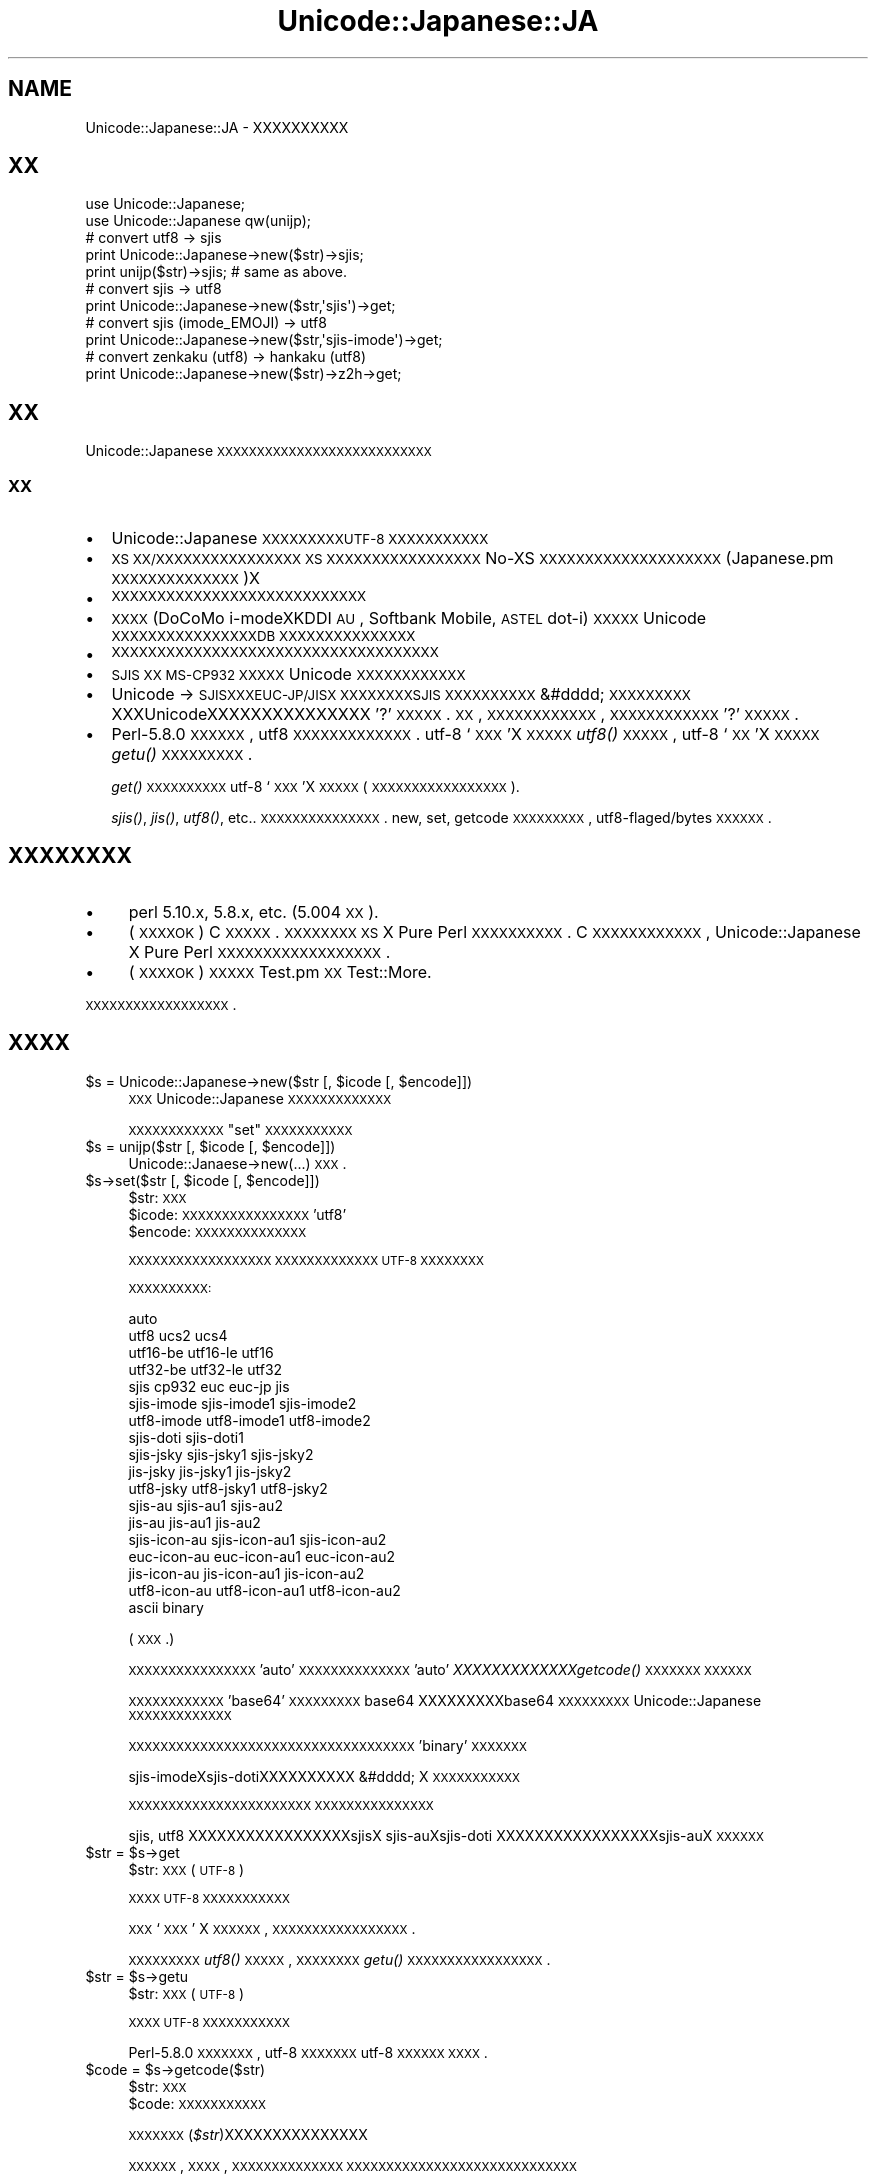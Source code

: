 .\" Automatically generated by Pod::Man 2.23 (Pod::Simple 3.14)
.\"
.\" Standard preamble:
.\" ========================================================================
.de Sp \" Vertical space (when we can't use .PP)
.if t .sp .5v
.if n .sp
..
.de Vb \" Begin verbatim text
.ft CW
.nf
.ne \\$1
..
.de Ve \" End verbatim text
.ft R
.fi
..
.\" Set up some character translations and predefined strings.  \*(-- will
.\" give an unbreakable dash, \*(PI will give pi, \*(L" will give a left
.\" double quote, and \*(R" will give a right double quote.  \*(C+ will
.\" give a nicer C++.  Capital omega is used to do unbreakable dashes and
.\" therefore won't be available.  \*(C` and \*(C' expand to `' in nroff,
.\" nothing in troff, for use with C<>.
.tr \(*W-
.ds C+ C\v'-.1v'\h'-1p'\s-2+\h'-1p'+\s0\v'.1v'\h'-1p'
.ie n \{\
.    ds -- \(*W-
.    ds PI pi
.    if (\n(.H=4u)&(1m=24u) .ds -- \(*W\h'-12u'\(*W\h'-12u'-\" diablo 10 pitch
.    if (\n(.H=4u)&(1m=20u) .ds -- \(*W\h'-12u'\(*W\h'-8u'-\"  diablo 12 pitch
.    ds L" ""
.    ds R" ""
.    ds C` ""
.    ds C' ""
'br\}
.el\{\
.    ds -- \|\(em\|
.    ds PI \(*p
.    ds L" ``
.    ds R" ''
'br\}
.\"
.\" Escape single quotes in literal strings from groff's Unicode transform.
.ie \n(.g .ds Aq \(aq
.el       .ds Aq '
.\"
.\" If the F register is turned on, we'll generate index entries on stderr for
.\" titles (.TH), headers (.SH), subsections (.SS), items (.Ip), and index
.\" entries marked with X<> in POD.  Of course, you'll have to process the
.\" output yourself in some meaningful fashion.
.ie \nF \{\
.    de IX
.    tm Index:\\$1\t\\n%\t"\\$2"
..
.    nr % 0
.    rr F
.\}
.el \{\
.    de IX
..
.\}
.\"
.\" Accent mark definitions (@(#)ms.acc 1.5 88/02/08 SMI; from UCB 4.2).
.\" Fear.  Run.  Save yourself.  No user-serviceable parts.
.    \" fudge factors for nroff and troff
.if n \{\
.    ds #H 0
.    ds #V .8m
.    ds #F .3m
.    ds #[ \f1
.    ds #] \fP
.\}
.if t \{\
.    ds #H ((1u-(\\\\n(.fu%2u))*.13m)
.    ds #V .6m
.    ds #F 0
.    ds #[ \&
.    ds #] \&
.\}
.    \" simple accents for nroff and troff
.if n \{\
.    ds ' \&
.    ds ` \&
.    ds ^ \&
.    ds , \&
.    ds ~ ~
.    ds /
.\}
.if t \{\
.    ds ' \\k:\h'-(\\n(.wu*8/10-\*(#H)'\'\h"|\\n:u"
.    ds ` \\k:\h'-(\\n(.wu*8/10-\*(#H)'\`\h'|\\n:u'
.    ds ^ \\k:\h'-(\\n(.wu*10/11-\*(#H)'^\h'|\\n:u'
.    ds , \\k:\h'-(\\n(.wu*8/10)',\h'|\\n:u'
.    ds ~ \\k:\h'-(\\n(.wu-\*(#H-.1m)'~\h'|\\n:u'
.    ds / \\k:\h'-(\\n(.wu*8/10-\*(#H)'\z\(sl\h'|\\n:u'
.\}
.    \" troff and (daisy-wheel) nroff accents
.ds : \\k:\h'-(\\n(.wu*8/10-\*(#H+.1m+\*(#F)'\v'-\*(#V'\z.\h'.2m+\*(#F'.\h'|\\n:u'\v'\*(#V'
.ds 8 \h'\*(#H'\(*b\h'-\*(#H'
.ds o \\k:\h'-(\\n(.wu+\w'\(de'u-\*(#H)/2u'\v'-.3n'\*(#[\z\(de\v'.3n'\h'|\\n:u'\*(#]
.ds d- \h'\*(#H'\(pd\h'-\w'~'u'\v'-.25m'\f2\(hy\fP\v'.25m'\h'-\*(#H'
.ds D- D\\k:\h'-\w'D'u'\v'-.11m'\z\(hy\v'.11m'\h'|\\n:u'
.ds th \*(#[\v'.3m'\s+1I\s-1\v'-.3m'\h'-(\w'I'u*2/3)'\s-1o\s+1\*(#]
.ds Th \*(#[\s+2I\s-2\h'-\w'I'u*3/5'\v'-.3m'o\v'.3m'\*(#]
.ds ae a\h'-(\w'a'u*4/10)'e
.ds Ae A\h'-(\w'A'u*4/10)'E
.    \" corrections for vroff
.if v .ds ~ \\k:\h'-(\\n(.wu*9/10-\*(#H)'\s-2\u~\d\s+2\h'|\\n:u'
.if v .ds ^ \\k:\h'-(\\n(.wu*10/11-\*(#H)'\v'-.4m'^\v'.4m'\h'|\\n:u'
.    \" for low resolution devices (crt and lpr)
.if \n(.H>23 .if \n(.V>19 \
\{\
.    ds : e
.    ds 8 ss
.    ds o a
.    ds d- d\h'-1'\(ga
.    ds D- D\h'-1'\(hy
.    ds th \o'bp'
.    ds Th \o'LP'
.    ds ae ae
.    ds Ae AE
.\}
.rm #[ #] #H #V #F C
.\" ========================================================================
.\"
.IX Title "Unicode::Japanese::JA 3"
.TH Unicode::Japanese::JA 3 "2008-08-05" "perl v5.12.4" "User Contributed Perl Documentation"
.\" For nroff, turn off justification.  Always turn off hyphenation; it makes
.\" way too many mistakes in technical documents.
.if n .ad l
.nh
.SH "NAME"
Unicode::Japanese::JA \- XXXXXXXXXX
.SH "XX"
.IX Header "XX"
.Vb 2
\& use Unicode::Japanese;
\& use Unicode::Japanese qw(unijp);
\& 
\& # convert utf8 \-> sjis
\& 
\& print Unicode::Japanese\->new($str)\->sjis;
\& print unijp($str)\->sjis; # same as above.
\& 
\& # convert sjis \-> utf8
\& 
\& print Unicode::Japanese\->new($str,\*(Aqsjis\*(Aq)\->get;
\& 
\& # convert sjis (imode_EMOJI) \-> utf8
\& 
\& print Unicode::Japanese\->new($str,\*(Aqsjis\-imode\*(Aq)\->get;
\& 
\& # convert zenkaku (utf8) \-> hankaku (utf8)
\& 
\& print Unicode::Japanese\->new($str)\->z2h\->get;
.Ve
.SH "XX"
.IX Header "XX"
Unicode::Japanese \s-1XXXXXXXXXXXXXXXXXXXXXXXXXXX\s0
.SS "\s-1XX\s0"
.IX Subsection "XX"
.IP "\(bu" 2
Unicode::Japanese \s-1XXXXXXXXXUTF\-8\s0 \s-1XXXXXXXXXXX\s0
.IP "\(bu" 2
\&\s-1XS\s0 \s-1XX/XXXXXXXXXXXXXXXX\s0
\&\s-1XS\s0 \s-1XXXXXXXXXXXXXXXXX\s0
No-XS \s-1XXXXXXXXXXXXXXXXXXXX\s0
(Japanese.pm \s-1XXXXXXXXXXXXXX\s0)X
.IP "\(bu" 2
\&\s-1XXXXXXXXXXXXXXXXXXXXXXXXXXXX\s0
.IP "\(bu" 2
\&\s-1XXXX\s0 (DoCoMo i\-modeXKDDI \s-1AU\s0, Softbank Mobile, \s-1ASTEL\s0 dot-i) \s-1XXXXX\s0
Unicode \s-1XXXXXXXXXXXXXXXXDB\s0 \s-1XXXXXXXXXXXXXXX\s0
.IP "\(bu" 2
\&\s-1XXXXXXXXXXXXXXXXXXXXXXXXXXXXXXXXXXXX\s0
.IP "\(bu" 2
\&\s-1SJIS\s0 \s-1XX\s0 \s-1MS\-CP932\s0 \s-1XXXXX\s0 Unicode \s-1XXXXXXXXXXXX\s0
.IP "\(bu" 2
Unicode \-> \s-1SJISXXXEUC\-JP/JISX\s0 \s-1XXXXXXXXSJIS\s0 \s-1XXXXXXXXXX\s0
&#dddd; \s-1XXXXXXXXX\s0 XXXUnicodeXXXXXXXXXXXXXXX
\&'?'\s-1XXXXX\s0. \s-1XX\s0, \s-1XXXXXXXXXXXX\s0, \s-1XXXXXXXXXXXX\s0'?'\s-1XXXXX\s0.
.IP "\(bu" 2
Perl\-5.8.0 \s-1XXXXXX\s0, utf8 \s-1XXXXXXXXXXXXX\s0.
utf\-8 `\s-1XXX\s0'X \s-1XXXXX\s0 \fIutf8()\fR \s-1XXXXX\s0, 
utf\-8 `\s-1XX\s0'X \s-1XXXXX\s0 \fIgetu()\fR \s-1XXXXXXXXX\s0.
.Sp
\&\fIget()\fR \s-1XXXXXXXXXX\s0 utf\-8 `\s-1XXX\s0'X \s-1XXXXX\s0
(\s-1XXXXXXXXXXXXXXXXX\s0).
.Sp
\&\fIsjis()\fR, \fIjis()\fR, \fIutf8()\fR, etc.. \s-1XXXXXXXXXXXXXXX\s0.
new, set, getcode \s-1XXXXXXXXX\s0, utf8\-flaged/bytes \s-1XXXXXX\s0.
.SH "XXXXXXXX"
.IX Header "XXXXXXXX"
.IP "\(bu" 4
perl 5.10.x, 5.8.x, etc. (5.004 \s-1XX\s0).
.IP "\(bu" 4
(\s-1XXXXOK\s0)
C \s-1XXXXX\s0.
\&\s-1XXXXXXXX\s0 \s-1XS\s0 X Pure Perl \s-1XXXXXXXXXX\s0.
C \s-1XXXXXXXXXXXX\s0, Unicode::Japanese X
Pure Perl \s-1XXXXXXXXXXXXXXXXXX\s0.
.IP "\(bu" 4
(\s-1XXXXOK\s0)
\&\s-1XXXXX\s0 Test.pm \s-1XX\s0 Test::More.
.PP
\&\s-1XXXXXXXXXXXXXXXXXX\s0.
.SH "XXXX"
.IX Header "XXXX"
.ie n .IP "$s = Unicode::Japanese\->new($str [, $icode [, $encode]])" 4
.el .IP "\f(CW$s\fR = Unicode::Japanese\->new($str [, \f(CW$icode\fR [, \f(CW$encode\fR]])" 4
.IX Item "$s = Unicode::Japanese->new($str [, $icode [, $encode]])"
\&\s-1XXX\s0 Unicode::Japanese \s-1XXXXXXXXXXXXX\s0
.Sp
\&\s-1XXXXXXXXXXXX\s0\*(L"set\*(R" \s-1XXXXXXXXXXX\s0
.ie n .IP "$s = unijp($str [, $icode [, $encode]])" 4
.el .IP "\f(CW$s\fR = unijp($str [, \f(CW$icode\fR [, \f(CW$encode\fR]])" 4
.IX Item "$s = unijp($str [, $icode [, $encode]])"
Unicode::Janaese\->new(...) \s-1XXX\s0.
.ie n .IP "$s\->set($str [, $icode [, $encode]])" 4
.el .IP "\f(CW$s\fR\->set($str [, \f(CW$icode\fR [, \f(CW$encode\fR]])" 4
.IX Xref "set"
.IX Item "$s->set($str [, $icode [, $encode]])"
.RS 4
.PD 0
.ie n .IP "$str: \s-1XXX\s0" 2
.el .IP "\f(CW$str:\fR \s-1XXX\s0" 2
.IX Item "$str: XXX"
.ie n .IP "$icode: \s-1XXXXXXXXXXXXXXXX\s0 'utf8'" 2
.el .IP "\f(CW$icode:\fR \s-1XXXXXXXXXXXXXXXX\s0 'utf8'" 2
.IX Item "$icode: XXXXXXXXXXXXXXXX 'utf8'"
.ie n .IP "$encode: \s-1XXXXXXXXXXXXXX\s0" 2
.el .IP "\f(CW$encode:\fR \s-1XXXXXXXXXXXXXX\s0" 2
.IX Item "$encode: XXXXXXXXXXXXXX"
.RE
.RS 4
.PD
.Sp
\&\s-1XXXXXXXXXXXXXXXXXX\s0
\&\s-1XXXXXXXXXXXXX\s0 \s-1UTF\-8\s0 \s-1XXXXXXXX\s0
.Sp
\&\s-1XXXXXXXXXX:\s0
.Sp
.Vb 10
\& auto
\& utf8 ucs2 ucs4
\& utf16\-be utf16\-le utf16
\& utf32\-be utf32\-le utf32
\& sjis cp932 euc euc\-jp jis
\& sjis\-imode sjis\-imode1 sjis\-imode2
\& utf8\-imode utf8\-imode1 utf8\-imode2
\& sjis\-doti sjis\-doti1
\& sjis\-jsky sjis\-jsky1 sjis\-jsky2
\& jis\-jsky  jis\-jsky1  jis\-jsky2
\& utf8\-jsky utf8\-jsky1 utf8\-jsky2
\& sjis\-au sjis\-au1 sjis\-au2
\& jis\-au  jis\-au1  jis\-au2
\& sjis\-icon\-au sjis\-icon\-au1 sjis\-icon\-au2
\& euc\-icon\-au  euc\-icon\-au1  euc\-icon\-au2
\& jis\-icon\-au  jis\-icon\-au1  jis\-icon\-au2
\& utf8\-icon\-au utf8\-icon\-au1 utf8\-icon\-au2
\& ascii binary
.Ve
.Sp
(
\&\s-1XXX\s0.)
.Sp
\&\s-1XXXXXXXXXXXXXXXX\s0'auto' \s-1XXXXXXXXXXXXXX\s0
\&'auto' \fIXXXXXXXXXXXXXgetcode()\fR \s-1XXXXXXX\s0
\&\s-1XXXXXX\s0
.Sp
\&\s-1XXXXXXXXXXXX\s0'base64' \s-1XXXXXXXXX\s0
base64 XXXXXXXXXbase64 \s-1XXXXXXXXX\s0
Unicode::Japanese \s-1XXXXXXXXXXXXX\s0
.Sp
\&\s-1XXXXXXXXXXXXXXXXXXXXXXXXXXXXXXXXXXXX\s0
\&'binary' \s-1XXXXXXX\s0
.Sp
sjis-imodeXsjis-dotiXXXXXXXXXX &#dddd; X
\&\s-1XXXXXXXXXXX\s0
.Sp
\&\s-1XXXXXXXXXXXXXXXXXXXXXXX\s0
\&\s-1XXXXXXXXXXXXXXX\s0
.Sp
sjis, utf8 XXXXXXXXXXXXXXXXXsjisX
sjis-auXsjis-doti XXXXXXXXXXXXXXXXXsjis-auX
\&\s-1XXXXXX\s0
.RE
.ie n .IP "$str = $s\->get" 4
.el .IP "\f(CW$str\fR = \f(CW$s\fR\->get" 4
.IX Item "$str = $s->get"
.RS 4
.PD 0
.ie n .IP "$str: \s-1XXX\s0(\s-1UTF\-8\s0)" 2
.el .IP "\f(CW$str:\fR \s-1XXX\s0(\s-1UTF\-8\s0)" 2
.IX Item "$str: XXX(UTF-8)"
.RE
.RS 4
.PD
.Sp
\&\s-1XXXX\s0 \s-1UTF\-8\s0 \s-1XXXXXXXXXXX\s0
.Sp
\&\s-1XXX\s0 `\s-1XXX\s0' X \s-1XXXXXX\s0, \s-1XXXXXXXXXXXXXXXXX\s0.
.Sp
\&\s-1XXXXXXXXX\s0 \fIutf8()\fR \s-1XXXXX\s0, 
\&\s-1XXXXXXXX\s0 \fIgetu()\fR \s-1XXXXXXXXXXXXXXXXX\s0.
.RE
.ie n .IP "$str = $s\->getu" 4
.el .IP "\f(CW$str\fR = \f(CW$s\fR\->getu" 4
.IX Item "$str = $s->getu"
.RS 4
.PD 0
.ie n .IP "$str: \s-1XXX\s0(\s-1UTF\-8\s0)" 2
.el .IP "\f(CW$str:\fR \s-1XXX\s0(\s-1UTF\-8\s0)" 2
.IX Item "$str: XXX(UTF-8)"
.RE
.RS 4
.PD
.Sp
\&\s-1XXXX\s0 \s-1UTF\-8\s0 \s-1XXXXXXXXXXX\s0
.Sp
Perl\-5.8.0 \s-1XXXXXXX\s0, utf\-8 \s-1XXXXXXX\s0 utf\-8 \s-1XXXXXX\s0
\&\s-1XXXX\s0.
.RE
.ie n .IP "$code = $s\->getcode($str)" 4
.el .IP "\f(CW$code\fR = \f(CW$s\fR\->getcode($str)" 4
.IX Item "$code = $s->getcode($str)"
.RS 4
.PD 0
.ie n .IP "$str: \s-1XXX\s0" 2
.el .IP "\f(CW$str:\fR \s-1XXX\s0" 2
.IX Item "$str: XXX"
.ie n .IP "$code: \s-1XXXXXXXXXXX\s0" 2
.el .IP "\f(CW$code:\fR \s-1XXXXXXXXXXX\s0" 2
.IX Item "$code: XXXXXXXXXXX"
.RE
.RS 4
.PD
.Sp
\&\s-1XXXXXXX\s0(\fI\f(CI$str\fI\fR)XXXXXXXXXXXXXXX
.Sp
\&\s-1XXXXXX\s0, \s-1XXXX\s0, \s-1XXXXXXXXXXXXXX\s0
\&\s-1XXXXXXXXXXXXXXXXXXXXXXXXXXXXX\s0
.Sp
\&\s-1XXXXXXXXXXXXXXXXXXXXXXXXXXXXXXXXX\s0
.Sp
(PurePerlX)
.IP "1." 4
\&\s-1UTF\-32\s0 X \s-1BOM\s0 XXXXXutf32 \s-1XXXXXXX\s0
.IP "2." 4
\&\s-1UTF\-16\s0 X \s-1BOM\s0 XXXXXutf16 \s-1XXXXXXX\s0
.IP "3." 4
\&\s-1UTF\-32BE\s0 XXXXXXXXXXXutf32\-be \s-1XXXXXXX\s0
.IP "4." 4
\&\s-1UTF\-32LE\s0 XXXXXXXXXXXutf32\-le \s-1XXXXXXX\s0
.IP "5." 4
\&\s-1ESC\s0 \s-1XX\s0 \s-1XXX\s0 8 XXXXXXXXXXXXXXXXXXXXXXXascii \s-1XXXXX\s0
\&\s-1XXESC\s0 \s-1XXXX\s0 \s-1ASCII\s0 \s-1XXXX\s0 (0x00\-0x1F \s-1XX\s0 0x7F) X ascii \s-1XXXXXXXXX\s0
\&\s-1XX\s0
.IP "6." 4
JISXXXXXXXXXXXXXXXXXXXjis \s-1XXXXXXX\s0
.IP "7." 4
J\-PHONE XXXXXXXXXXXXXsjis-jsky \s-1XXXXXXX\s0
.IP "8." 4
EUC-JP XXXXXXXXXXXXXXeuc \s-1XXXXXXX\s0
.IP "9." 4
\&\s-1SJIS\s0 XXXXXXXXXXXXXXsjis \s-1XXXXXXX\s0
.IP "10." 4
\&\s-1SJIS\s0 \s-1XXXX\s0 au XXXXXXXXXXXXXXXsjis-au \s-1XXXXXXX\s0
.IP "11." 4
\&\s-1SJIS\s0 X i\-mode XXXXXXXXXXXXXXXsjis-imode \s-1XXXXXXX\s0
.IP "12." 4
\&\s-1SJIS\s0 X dot-i XXXXXXXXXXXXXXXsjis-doti \s-1XXXXXXX\s0
.IP "13." 4
\&\s-1UTF\-8\s0 XXXXXXXXXXXutf8 \s-1XXXXXXX\s0
.IP "14." 4
XXXXXXXXXXXXXXXunknown \s-1XXXXXXX\s0
.RE
.RS 4
.Sp
(\s-1XSX\s0)
.IP "1." 4
\&\s-1UTF\-32\s0 X \s-1BOM\s0 XXXXXutf32 \s-1XXXXXXX\s0
.IP "2." 4
\&\s-1UTF\-16\s0 X \s-1BOM\s0 XXXXXutf16 \s-1XXXXXXX\s0
.IP "3." 4
\&\s-1XXXXXXXXXX\s0, \s-1XXXXXXXXXXXXXXXXXXXXXXXXXX\s0.
.Sp
ascii / euc / sjis / jis / utf8 / utf32\-be / utf32\-le / sjis-jsky /
sjis-imode / sjis-au / sjis-doti
.IP "4." 4
\&\s-1XXXXXXXXXXXXXXX\s0, \s-1XXXXXXXXXXXXXX\s0, \s-1XXXXXXXX\s0.
.Sp
utf32\-be / utf32\-le / ascii / jis / euc / sjis / sjis-jsky / sjis-imode /
sjis-au / sjis-doti / utf8
.IP "5." 4
XXXXXXXXXXXXXXXunknown \s-1XXXXXXX\s0
.RE
.RS 4
.Sp
\&\s-1XXXXXXXXXXXXXXXXXXXXXXXXXXX\s0
.IP "\(bu" 2
\&\s-1UTF\-8\s0 \s-1XXXXXXSJISXXXXXXXXXXXXXXXXXX\s0
.IP "\(bu" 2
\&\s-1UCS2\s0 \s-1XXXXXXXXXXXX\s0
.IP "\(bu" 2
\&\s-1UTF\-16\s0 X \s-1BOM\s0 \s-1XXXXXXXXXXXXXXX\s0
.IP "\(bu" 2
\&\s-1XXXXXXXXXXXXXXXXXXXXXXXXXXXXXXX\s0
 &#dddd; \s-1XXXXXXXXXXXXXXXXXXXXXXXXXXXXXXXX\s0
.RE
.RS 4
.Sp
XSXPurePerlXX, \s-1XXXXXXXXXXXXXXXXX\s0, \s-1XXXXXXXXXXXXXXXX\s0.
\&\s-1XX\s0, XXXXXXXXXXXXXsjisXXX, PurePerlXXsjisXXXXXXX
\&\s-1XSXXXXXXXX\s0. XXXsjis-jskyXXXXXXXXXXXXX. \s-1XX\s0, \s-1XX\s0
\&\s-1XXXXXXXXXXXXX\s0, euc-jpXXXXX, \s-1XXXXXXXXXXXXXXXXX\s0
\&\s-1XXXXXX\s0.
.RE
.ie n .IP "$code = $s\->getcodelist($str)" 4
.el .IP "\f(CW$code\fR = \f(CW$s\fR\->getcodelist($str)" 4
.IX Item "$code = $s->getcodelist($str)"
.RS 4
.PD 0
.ie n .IP "$str: \s-1XXX\s0" 2
.el .IP "\f(CW$str:\fR \s-1XXX\s0" 2
.IX Item "$str: XXX"
.ie n .IP "$code: \s-1XXXXXXXXXXX\s0" 2
.el .IP "\f(CW$code:\fR \s-1XXXXXXXXXXX\s0" 2
.IX Item "$code: XXXXXXXXXXX"
.RE
.RS 4
.PD
.Sp
\&\s-1XXXXXXX\s0(\fI\f(CI$str\fI\fR)XXXXXXXXXXXXXXX
.Sp
getcode \s-1XXXX\s0, \s-1XXXXXXXXXXXXXXX\s0
\&\s-1XXXXXXX\s0.
.RE
.ie n .IP "$str = $s\->conv($ocode, $encode)" 4
.el .IP "\f(CW$str\fR = \f(CW$s\fR\->conv($ocode, \f(CW$encode\fR)" 4
.IX Item "$str = $s->conv($ocode, $encode)"
.RS 4
.PD 0
.ie n .IP "$ocode: \s-1XXXXX\s0 (\s-1XXXXXX\s0)" 2
.el .IP "\f(CW$ocode:\fR \s-1XXXXX\s0 (\s-1XXXXXX\s0)" 2
.IX Item "$ocode: XXXXX (XXXXXX)"
.PD
.Vb 10
\& utf8 ucs2 ucs4 utf16
\& sjis cp932 euc euc\-jp jis
\& sjis\-imode sjis\-imode1 sjis\-imode2
\& utf8\-imode utf8\-imode1 utf8\-imode2
\& sjis\-doti sjis\-doti1
\& sjis\-jsky sjis\-jsky1 sjis\-jsky2
\& jis\-jsky  jis\-jsky1  jis\-jsky2
\& utf8\-jsky utf8\-jsky1 utf8\-jsky2
\& sjis\-au sjis\-au1 sjis\-au2
\& jis\-au  jis\-au1  jis\-au2
\& sjis\-icon\-au sjis\-icon\-au1 sjis\-icon\-au2
\& euc\-icon\-au  euc\-icon\-au1  euc\-icon\-au2
\& jis\-icon\-au  jis\-icon\-au1  jis\-icon\-au2
\& utf8\-icon\-au utf8\-icon\-au1 utf8\-icon\-au2
\& binary
.Ve
.Sp
(
\&\s-1XXX\s0.)
.Sp
\&\s-1XXXXXXXXXXXXXXXXXXXXXXXXXXXXXXXXXXXX\s0
\&\s-1XXXXXXXXXXXXXXXXXXXXXXXXXXXXXX\s0
\&\s-1XXXXXXXXXXXXXXXXXXXXXXXXXXXXXX\s0
.ie n .IP "$encode: \s-1XXXXXXXXXXXXXX\s0" 2
.el .IP "\f(CW$encode:\fR \s-1XXXXXXXXXXXXXX\s0" 2
.IX Item "$encode: XXXXXXXXXXXXXX"
.PD 0
.ie n .IP "$str: \s-1XXX\s0" 2
.el .IP "\f(CW$str:\fR \s-1XXX\s0" 2
.IX Item "$str: XXX"
.RE
.RS 4
.PD
.Sp
\&\s-1XXXXXXXXXXXXXXXXXXXXXXXXXXX\s0
.Sp
\&\s-1XXXXXXXXXX\s0'base64' \s-1XXXXXXXXX\s0
base64 XXXXXXXXXbase64 \s-1XXXXXXXX\s0
\&\s-1XXXXXXXXXX\s0
.Sp
perl\-5.8.0 \s-1XXXXXX\s0, \s-1XXX\s0 utf\-8 \s-1XXXXXXXXXXXXXXXXX\s0.
.RE
.ie n .IP "$s\->tag2bin" 4
.el .IP "\f(CW$s\fR\->tag2bin" 4
.IX Item "$s->tag2bin"
\&\s-1XXXXXXXXX\s0 &#dddd; \s-1XXXXXXXXXXXXXXXXXXXXXXXXX\s0
.ie n .IP "$s\->z2h" 4
.el .IP "\f(CW$s\fR\->z2h" 4
.IX Item "$s->z2h"
\&\s-1XXXXXXXXXXXX\s0
.ie n .IP "$s\->h2z" 4
.el .IP "\f(CW$s\fR\->h2z" 4
.IX Item "$s->h2z"
\&\s-1XXXXXXXXXXXX\s0
.ie n .IP "$s\->hira2kata" 4
.el .IP "\f(CW$s\fR\->hira2kata" 4
.IX Item "$s->hira2kata"
\&\s-1XXXXXXXXXXXXXXXX\s0
.ie n .IP "$s\->kata2hira" 4
.el .IP "\f(CW$s\fR\->kata2hira" 4
.IX Item "$s->kata2hira"
\&\s-1XXXXXXXXXXXXXXXX\s0
.ie n .IP "$str = $s\->jis" 4
.el .IP "\f(CW$str\fR = \f(CW$s\fR\->jis" 4
.IX Item "$str = $s->jis"
\&\f(CW$str:\fR \s-1JIS\s0 \s-1XXXXXXXXXXXXXXX\s0
.Sp
\&\s-1XXXX\s0 \s-1JISXISO\-2022\-JPX\s0 \s-1XXXXXXXXXXX\s0
.ie n .IP "$str = $s\->euc" 4
.el .IP "\f(CW$str\fR = \f(CW$s\fR\->euc" 4
.IX Item "$str = $s->euc"
\&\f(CW$str:\fR euc-jp \s-1XXXXXXXXXXXXXXX\s0
.Sp
\&\s-1XXXX\s0 EUC-JP \s-1XXXXXXXXXXX\s0
.ie n .IP "$str = $s\->utf8" 4
.el .IP "\f(CW$str\fR = \f(CW$s\fR\->utf8" 4
.IX Item "$str = $s->utf8"
\&\f(CW$str:\fR utf\-8 \s-1XXXXXXXXXXXXXXX\s0
.Sp
\&\s-1XXXX\s0 \s-1UTF\-8\s0 \s-1XXXXXXXXXXX\s0
.Sp
perl\-5.8.0 \s-1XXXXXXX\s0, \s-1XXXXXXXXX\s0.
.ie n .IP "$str = $s\->ucs2" 4
.el .IP "\f(CW$str\fR = \f(CW$s\fR\->ucs2" 4
.IX Item "$str = $s->ucs2"
\&\f(CW$str:\fR ucs2 \s-1XXXXXXXXXXXXXXX\s0
.Sp
\&\s-1XXXX\s0 \s-1UCS2\s0 \s-1XXXXXXXXXXX\s0
.ie n .IP "$str = $s\->ucs4" 4
.el .IP "\f(CW$str\fR = \f(CW$s\fR\->ucs4" 4
.IX Item "$str = $s->ucs4"
\&\f(CW$str:\fR ucs4 \s-1XXXXXXXXXXXXXXX\s0
.Sp
\&\s-1XXXX\s0 \s-1UCS4\s0 \s-1XXXXXXXXXXX\s0
.ie n .IP "$str = $s\->utf16" 4
.el .IP "\f(CW$str\fR = \f(CW$s\fR\->utf16" 4
.IX Item "$str = $s->utf16"
\&\f(CW$str:\fR ucs\-16 \s-1XXXXXXXXXXXXXXX\s0
.Sp
\&\s-1XXXX\s0 \s-1UTF\-16\s0 \s-1XXXXXXXXXXX\s0
\&\s-1BOMXXXXXXX\s0
\&\s-1XXXXXXXXXXXXXXXXXX\s0
.ie n .IP "$str = $s\->sjis" 4
.el .IP "\f(CW$str\fR = \f(CW$s\fR\->sjis" 4
.IX Item "$str = $s->sjis"
\&\f(CW$str:\fR sjis \s-1XXXXXXXXXXXXXXX\s0
.Sp
\&\s-1XXXX\s0 \s-1SJISXMS\-CP932X\s0 \s-1XXXXXXXXXXX\s0
.ie n .IP "$str = $s\->sjis_imode" 4
.el .IP "\f(CW$str\fR = \f(CW$s\fR\->sjis_imode" 4
.IX Item "$str = $s->sjis_imode"
\&\f(CW$str:\fR sjis/imodeXXX \s-1XXXXXXXXXXXXXXX\s0
.Sp
\&\s-1XXXX\s0 i\-mode \s-1XXXXX\s0 \s-1SJIS\s0 \s-1XXXXXXXXXXX\s0
XXXimodeXXXXXXXX.
.ie n .IP "$str = $s\->sjis_imode1" 4
.el .IP "\f(CW$str\fR = \f(CW$s\fR\->sjis_imode1" 4
.IX Item "$str = $s->sjis_imode1"
\&\f(CW$str:\fR sjis/imode \s-1XXX\s0 \s-1XXXXXXXXXXXXXXX\s0
.Sp
\&\s-1XXXX\s0 i\-mode \s-1XXXXX\s0 \s-1SJIS\s0 \s-1XXXXXXXXXXX\s0
\&\s-1XXXXXXXXXXXXX\s0.
.ie n .IP "$str = $s\->sjis_imode2" 4
.el .IP "\f(CW$str\fR = \f(CW$s\fR\->sjis_imode2" 4
.IX Item "$str = $s->sjis_imode2"
\&\f(CW$str:\fR sjis/imode \s-1XXX\s0 \s-1XXXXXXXXXXXXXXX\s0
.Sp
\&\s-1XXXX\s0 i\-mode \s-1XXXXX\s0 \s-1SJIS\s0 \s-1XXXXXXXXXXX\s0
\&\s-1XXXXX\s0, \s-1XXXXXXXXXX\s0.
.ie n .IP "$str = $s\->sjis_doti" 4
.el .IP "\f(CW$str\fR = \f(CW$s\fR\->sjis_doti" 4
.IX Item "$str = $s->sjis_doti"
\&\f(CW$str:\fR sjis/dot\-i \s-1XXX\s0 \s-1XXXXXXXXXXXXXXX\s0
.Sp
\&\s-1XXXX\s0 dot-i \s-1XXXXX\s0 \s-1SJIS\s0 \s-1XXXXXXXXXXX\s0
.ie n .IP "$str = $s\->sjis_jsky" 4
.el .IP "\f(CW$str\fR = \f(CW$s\fR\->sjis_jsky" 4
.IX Item "$str = $s->sjis_jsky"
\&\f(CW$str:\fR sjis/j\-sky \s-1XXX\s0 \s-1XXXXXXXXXXXXXXX\s0
.Sp
\&\s-1XXXX\s0 j\-sky \s-1XXXXX\s0 \s-1SJIS\s0 \s-1XXXXXXXXXXX\s0
XXXj\-skyXXX(\s-1VERSION\s0 0.15 \s-1XX\s0, jsky2)XXXXX.
.ie n .IP "$str = $s\->sjis_jsky1" 4
.el .IP "\f(CW$str\fR = \f(CW$s\fR\->sjis_jsky1" 4
.IX Item "$str = $s->sjis_jsky1"
\&\f(CW$str:\fR sjis/j\-sky \s-1XXX\s0 \s-1XXXXXXXXXXXXXXX\s0
.Sp
\&\s-1XXXX\s0 j\-sky \s-1XXXXX\s0 \s-1SJIS\s0 \s-1XXXXXXXXXXX\s0
Page 1X3 \s-1XXXXXXXXXXX\s0.
.ie n .IP "$str = $s\->sjis_jsky" 4
.el .IP "\f(CW$str\fR = \f(CW$s\fR\->sjis_jsky" 4
.IX Item "$str = $s->sjis_jsky"
\&\f(CW$str:\fR sjis/j\-sky \s-1XXX\s0 \s-1XXXXXXXXXXXXXXX\s0
.Sp
\&\s-1XXXX\s0 j\-sky \s-1XXXXX\s0 \s-1SJIS\s0 \s-1XXXXXXXXXXX\s0
Page 1X6 \s-1XXXXXXXXX\s0.
.ie n .IP "$str = $s\->sjis_icon_au" 4
.el .IP "\f(CW$str\fR = \f(CW$s\fR\->sjis_icon_au" 4
.IX Item "$str = $s->sjis_icon_au"
\&\f(CW$str:\fR sjis/AU iconXX \s-1XXXXXXXXXXXXXXX\s0
.Sp
\&\s-1XXXX\s0 \s-1AU\s0 \s-1XXXXX\s0 \s-1SJIS\s0 \s-1XXXXXXXXXXX\s0
.ie n .IP "$str_arrayref = $s\->strcut($len)" 4
.el .IP "\f(CW$str_arrayref\fR = \f(CW$s\fR\->strcut($len)" 4
.IX Item "$str_arrayref = $s->strcut($len)"
.RS 4
.PD 0
.ie n .IP "$len: \s-1XXXXXXX\s0(\s-1XXXX\s0)" 2
.el .IP "\f(CW$len:\fR \s-1XXXXXXX\s0(\s-1XXXX\s0)" 2
.IX Item "$len: XXXXXXX(XXXX)"
.ie n .IP "$str_arrayref: \s-1XXX\s0" 2
.el .IP "\f(CW$str_arrayref:\fR \s-1XXX\s0" 2
.IX Item "$str_arrayref: XXX"
.RE
.RS 4
.PD
.Sp
\&\fI\f(CI$len\fI\fR\s-1XXXXXXXXX\s0(\s-1XX\s0)XXXXXXXXXXXXXXXX
.Sp
\&\s-1XXXXXXX\s0, utf\-8 XXXXXXXutf\-8XXXXX.
.RE
.ie n .IP "$len = $s\->strlen" 4
.el .IP "\f(CW$len\fR = \f(CW$s\fR\->strlen" 4
.IX Item "$len = $s->strlen"
\&\f(CW$len:\fR \s-1XXXXXXX\s0
.Sp
\&\s-1UTF\-8\s0 \s-1XXXXXX\s0 \fIlength()\fR \s-1XXXXXXXXXXXXXXXXX\s0 3 \s-1XXXXXXXXXXX\s0
\&\s-1XXXXXXXXXXXXXXXX\s0 \s-1SJIS\s0 \s-1XXXXXXXXXXXXXXXXXX\s0 2 \s-1XXXXXX\s0
.ie n .IP "$s\->join_csv(@values);" 4
.el .IP "\f(CW$s\fR\->join_csv(@values);" 4
.IX Item "$s->join_csv(@values);"
\&\f(CW@values:\fR \s-1XXXXX\s0
.Sp
\&\s-1XXX\s0 \s-1CSV\s0 \s-1XXXXXXXXXXXXXXXXXXXXX\s0
\&\s-1XXXXXXXXXX\s0(\*(L"\en\*(R")XXXXXXXX
.ie n .IP "@values = $s\->split_csv;" 4
.el .IP "\f(CW@values\fR = \f(CW$s\fR\->split_csv;" 4
.IX Item "@values = $s->split_csv;"
\&\f(CW@values:\fR \s-1XXXXX\s0
.Sp
\&\s-1XXXXXXXXXXXXXXXXXX\s0 \s-1CSV\s0 \s-1XXXXXXXXXXXXXX\s0
\&\s-1XXXXXXXXXXX\s0(\*(L"\en\*(R")XXXXXXXXXXXXXXXX
.Sp
\&\s-1XXX\s0 binary \s-1XXXXX\s0 utf\-8 \s-1XXXXXXXX\s0.
binary \s-1XXXXXXXXXXXXXXX\s0.
.SH "XXXXXXXXXXXXXXXXX"
.IX Header "XXXXXXXXXXXXXXXXX"
.Vb 10
\& +\-\-\-\-\-\-\-\-\-\-\-\-\-\-\-+\-\-\-\-+\-\-\-\-\-+\-\-\-\-\-\-\-+
\& |encoding       | in | out | guess |
\& +\-\-\-\-\-\-\-\-\-\-\-\-\-\-\-+\-\-\-\-+\-\-\-\-\-+\-\-\-\-\-\-\-+
\& |auto           : OK : \-\-  | \-\-\-\-\- |
\& +\-\-\-\-\-\-\-\-\-\-\-\-\-\-\-+\-\-\-\-+\-\-\-\-\-+\-\-\-\-\-\-\-+
\& |utf8           : OK : OK  | OK    |
\& |ucs2           : OK : OK  | \-\-\-\-\- |
\& |ucs4           : OK : OK  | \-\-\-\-\- |
\& |utf16\-be       : OK : \-\-  | \-\-\-\-\- |
\& |utf16\-le       : OK : \-\-  | \-\-\-\-\- |
\& |utf16          : OK : OK  | OK(#) |
\& |utf32\-be       : OK : \-\-  | OK    |
\& |utf32\-le       : OK : \-\-  | OK    |
\& |utf32          : OK : \-\-  | OK(#) |
\& +\-\-\-\-\-\-\-\-\-\-\-\-\-\-\-+\-\-\-\-+\-\-\-\-\-+\-\-\-\-\-\-\-+
\& |sjis           : OK : OK  | OK    |
\& |cp932          : OK : OK  | \-\-\-\-\- |
\& |euc            : OK : OK  | OK    |
\& |euc\-jp         : OK : OK  | \-\-\-\-\- |
\& |jis            : OK : OK  | OK    |
\& +\-\-\-\-\-\-\-\-\-\-\-\-\-\-\-+\-\-\-\-+\-\-\-\-\-+\-\-\-\-\-\-\-+
\& |sjis\-imode     : OK : OK  | OK    |
\& |sjis\-imode1    : OK : OK  | \-\-\-\-\- |
\& |sjis\-imode2    : OK : OK  | \-\-\-\-\- |
\& |utf8\-imode     : OK : OK  | \-\-\-\-\- |
\& |utf8\-imode1    : OK : OK  | \-\-\-\-\- |
\& |utf8\-imode2    : OK : OK  | \-\-\-\-\- |
\& +\-\-\-\-\-\-\-\-\-\-\-\-\-\-\-+\-\-\-\-+\-\-\-\-\-+\-\-\-\-\-\-\-+
\& |sjis\-doti      : OK : OK  | OK    |
\& |sjis\-doti1     : OK : OK  | \-\-\-\-\- |
\& +\-\-\-\-\-\-\-\-\-\-\-\-\-\-\-+\-\-\-\-+\-\-\-\-\-+\-\-\-\-\-\-\-+
\& |sjis\-jsky      : OK : OK  | OK    |
\& |sjis\-jsky1     : OK : OK  | \-\-\-\-\- |
\& |sjis\-jsky2     : OK : OK  | \-\-\-\-\- |
\& |jis\-jsky       : OK : OK  | \-\-\-\-\- |
\& |jis\-jsky1      : OK : OK  | \-\-\-\-\- |
\& |jis\-jsky2      : OK : OK  | \-\-\-\-\- |
\& |utf8\-jsky      : OK : OK  | \-\-\-\-\- |
\& |utf8\-jsky1     : OK : OK  | \-\-\-\-\- |
\& |utf8\-jsky2     : OK : OK  | \-\-\-\-\- |
\& +\-\-\-\-\-\-\-\-\-\-\-\-\-\-\-+\-\-\-\-+\-\-\-\-\-+\-\-\-\-\-\-\-+
\& |sjis\-au        : OK : OK  | OK    |
\& |sjis\-au1       : OK : OK  | \-\-\-\-\- |
\& |sjis\-au2       : OK : OK  | \-\-\-\-\- |
\& |jis\-au         : OK : OK  | \-\-\-\-\- |
\& |jis\-au1        : OK : OK  | \-\-\-\-\- |
\& |jis\-au2        : OK : OK  | \-\-\-\-\- |
\& |sjis\-icon\-au   : OK : OK  | \-\-\-\-\- |
\& |sjis\-icon\-au1  : OK : OK  | \-\-\-\-\- |
\& |sjis\-icon\-au2  : OK : OK  | \-\-\-\-\- |
\& |euc\-icon\-au    : OK : OK  | \-\-\-\-\- |
\& |euc\-icon\-au1   : OK : OK  | \-\-\-\-\- |
\& |euc\-icon\-au2   : OK : OK  | \-\-\-\-\- |
\& |jis\-icon\-au    : OK : OK  | \-\-\-\-\- |
\& |jis\-icon\-au1   : OK : OK  | \-\-\-\-\- |
\& |jis\-icon\-au2   : OK : OK  | \-\-\-\-\- |
\& |utf8\-icon\-au   : OK : OK  | \-\-\-\-\- |
\& |utf8\-icon\-au1  : OK : OK  | \-\-\-\-\- |
\& |utf8\-icon\-au2  : OK : OK  | \-\-\-\-\- |
\& +\-\-\-\-\-\-\-\-\-\-\-\-\-\-\-+\-\-\-\-+\-\-\-\-\-+\-\-\-\-\-\-\-+
\& |ascii          : OK : \-\-  | OK    |
\& |binary         : OK : OK  | \-\-\-\-\- |
\& +\-\-\-\-\-\-\-\-\-\-\-\-\-\-\-+\-\-\-\-+\-\-\-\-\-+\-\-\-\-\-\-\-+
\& (#): guessed when it has bom.
.Ve
.SS "\s-1XXXXXXXX\s0"
.IX Subsection "XXXXXXXX"
.Vb 10
\& 1.  utf32 (#)
\& 2.  utf16 (#)
\& 3.  utf32\-be
\& 4.  utf32\-le
\& 5.  ascii
\& 6.  jis
\& 7.  sjis\-jsky (pp)
\& 8.  euc
\& 9.  sjis
\& 10. sjis\-jsky (xs)
\& 11. sjis\-au
\& 12. sjis\-imode
\& 13. sjis\-doti
\& 14. utf8
\& 15. unknown
.Ve
.SH "DESCRIPTION OF UNICODE MAPPING"
.IX Header "DESCRIPTION OF UNICODE MAPPING"
Unicode \s-1XXXXXXXXXXXXXXXXXXXX\s0
.IP "Shift_JIS" 2
.IX Item "Shift_JIS"
\&\s-1MS\-CP932\s0 \s-1XXX\s0 Unicode \s-1XXXXXXXXXXXX\s0
\&\s-1XXXXXXXXXXXXXURLXXXXXXXXXXXX\s0
.Sp
<ftp://ftp.unicode.org/Public/MAPPINGS/VENDORS/MICSFT/WINDOWS/CP932.TXT>
.Sp
Unicode \s-1XX\s0 \s-1SJIS\s0 \s-1XXXXXXXXXXXXXXXXXXXXXXXXX\s0
\&\s-1XXXXX\s0 &#dddd; \s-1XXXXXXXXX\s0
\&\s-1XXXXXXXXXXX\s0?XXXXXXXXX
.Sp
\&\s-1XXXXXXXX\s0 \s-1SJIS\s0 \s-1XXXXXXXXXXXXXXXXXXXXXX\s0?XXXXXXXXX
.IP "\s-1EUC\-JP/ISO\-2022\-JP\s0" 2
.IX Item "EUC-JP/ISO-2022-JP"
XXSJISXXXXXXXXXXXUnicode \s-1XXXXXXXXXX\s0
\&\s-1XXXXXSJIS\s0 \s-1XXXXXXXXXXXXXXXXXXX\s0
\&\s-1XXXXXXXXXXXXXXXXXXX\s0
.IP "DoCoMo i\-mode" 2
.IX Item "DoCoMo i-mode"
F800 \- F9FF \s-1XXXXXXXXXXXXXXXXXXU+0FF800\s0 \- U+0FF9FF
\&\s-1XXXXXXXXXXXXX\s0
.IP "\s-1ASTEL\s0 dot-i" 2
.IX Item "ASTEL dot-i"
F000 \- F4FF \s-1XXXXXXXXXXXXXXXXXXU+0FF000\s0 \- U+0FF4FF
\&\s-1XXXXXXXXXXXXX\s0
.IP "J\-PHONE J\-SKY" 2
.IX Item "J-PHONE J-SKY"
J\-SKY \s-1XXXXXXXXXXXXXXXX\s0 \*(L"\ee\e$\*(R" \s-1XXXXXXX1XXXXX\s0
1XXXXXXX2XXXXX\*(L"\ex0f\*(R"\s-1XXXXXXX\s0
1XXXXXXXXXXXXXXXXX2XXXXXXXXXXXXXXXX
\&\s-1XXXXXXXXXXXX\s0
.Sp
\&\s-1XX1XXXXX2XXXXXXXX1XXXXXXXX4500\s0 \- 47FF \s-1XXXXX\s0
U+0FFB00 \- U+0FFDFF \s-1XXXXXXXXXXXXX\s0
.Sp
Unicode::Japanese XXXUnicode \s-1XX\s0 J\-SKY \s-1XXXXXXXXXXXXXX\s0
1XXXXXXXXXXXXXXXXXXXXXXXXXXXXXXXXXXXXXX
.IP "\s-1AU\s0" 2
.IX Item "AU"
\&\s-1XXXXXXXXXXXXU+0FF500\s0 \- U+0FF6FF \s-1XXXXXXXXXXXXX\s0
.SH "PurePerl mode"
.IX Header "PurePerl mode"
.Vb 1
\&   use Unicode::Japanese qw(PurePerl);
.Ve
.PP
use \s-1XXXXX\s0 \f(CW\*(AqPurePerl\*(Aq\fR \s-1XXXXXXX\s0, 
\&\s-1XSXXXXXXXXXXXXXXXXXX\s0.
.SH "XX"
.IX Header "XX"
\&\s-1XXXXXX\s0 \f(CW\*(C`bug\-unicode\-japanese at rt.cpan.org\*(C'\fR \s-1XX\s0
\&\s-1XXXXXXXX\s0. \s-1XXXX\s0
http://rt.cpan.org/NoAuth/ReportBug.html?Queue=Unicode\-Japanese <http://rt.cpan.org/NoAuth/ReportBug.html?Queue=Unicode-Japanese>.
\&\s-1XXX\s0 web \s-1XXXXXXXXXXXXXXXXXX\s0.
\&\s-1XXXXXXXXXX\s0, \s-1XXXXXXXXXXXXXXXXXXXXXXXX\s0
\&\s-1XXXXXXXXXXXXX\s0.
.IP "\(bu" 2
EUC-JPXJIS \s-1XXXXXSJIS\s0 \s-1XXXXXXXX\s0 \s-1UTF\-8\s0 \s-1XXXXXXXXX\s0
\&\s-1SJIS\s0 \s-1XXXXXXXXXXXXXXXXXXXXXXXXXXX\s0
.IP "\(bu" 2
\&\s-1XSXXXXXXXXXXEUC\-JPXSJIS\s0(\s-1XXXXX\s0)XXXXXXXXX
\&\ee XXXXXXXEUC-JPXSJIS \s-1XXXXXXXXXXX\s0
\&\s-1XXXXXXXXXXXXXXXXXXXXXX\s0
.IP "\(bu" 2
Japanese.pm \s-1XXXXXXXXXXXXXXXXXXFTP\s0 X \s-1ASCII\s0 \s-1XXXX\s0
\&\s-1XXXXXXXXXXXXXXX\s0
.SH "XXXX"
.IX Header "XXXX"
\&\s-1XXXXXXXXXXXXXXX\s0 perldoc \s-1XXXXXXXXXXXXXX\s0.
.PP
.Vb 1
\&    perldoc Unicode::Japanese
.Ve
.PP
\&\s-1XX\s0, \s-1XXXXXXXXXXXXXXXX:\s0
.IP "\(bu" 4
AnnoCPAN: Annotated \s-1CPAN\s0 documentation
.Sp
http://annocpan.org/dist/Unicode\-Japanese <http://annocpan.org/dist/Unicode-Japanese>
.IP "\(bu" 4
\&\s-1CPAN\s0 Ratings
.Sp
http://cpanratings.perl.org/d/Unicode\-Japanese <http://cpanratings.perl.org/d/Unicode-Japanese>
.IP "\(bu" 4
\&\s-1RT:\s0 \s-1CPAN\s0's request tracker
.Sp
http://rt.cpan.org/NoAuth/Bugs.html?Dist=Unicode\-Japanese <http://rt.cpan.org/NoAuth/Bugs.html?Dist=Unicode-Japanese>
.IP "\(bu" 4
Search \s-1CPAN\s0
.Sp
http://search.cpan.org/dist/Unicode\-Japanese <http://search.cpan.org/dist/Unicode-Japanese>
.SH "CREDITS"
.IX Header "CREDITS"
Thanks very much to:
.PP
\&\s-1NAKAYAMA\s0 Nao
.PP
\&\s-1SUGIURA\s0 Tatsuki & Debian \s-1JP\s0 Project
.SH "XXXXXXXXXX"
.IX Header "XXXXXXXXXX"
Copyright 2001\-2008
\&\s-1SANO\s0 Taku (\s-1SAWATARI\s0 Mikage) and \s-1YAMASHINA\s0 Hio,
all rights reserved.
.PP
\&\s-1XXXXXXXXXXXXXXXXXXXXXXXX\s0 Perl \s-1XXX\s0
\&\s-1XXXXXX\s0 \s-1XXXXXXXXXXXXXXXXXXX\s0.
